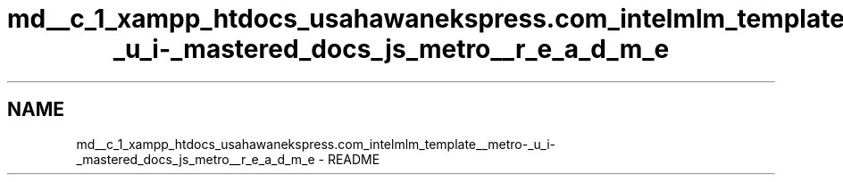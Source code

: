 .TH "md__c_1_xampp_htdocs_usahawanekspress.com_intelmlm_template__metro-_u_i-_mastered_docs_js_metro__r_e_a_d_m_e" 3 "Mon Jan 6 2014" "Version 1" "intelMLM" \" -*- nroff -*-
.ad l
.nh
.SH NAME
md__c_1_xampp_htdocs_usahawanekspress.com_intelmlm_template__metro-_u_i-_mastered_docs_js_metro__r_e_a_d_m_e \- README 

